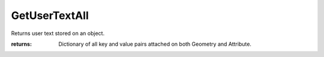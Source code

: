 GetUserTextAll
--------------

.. py:method:: GetUserTextAll(object_id)


Returns user text stored on an object.


:returns: Dictionary of all key and value pairs attached on both Geometry and Attribute.